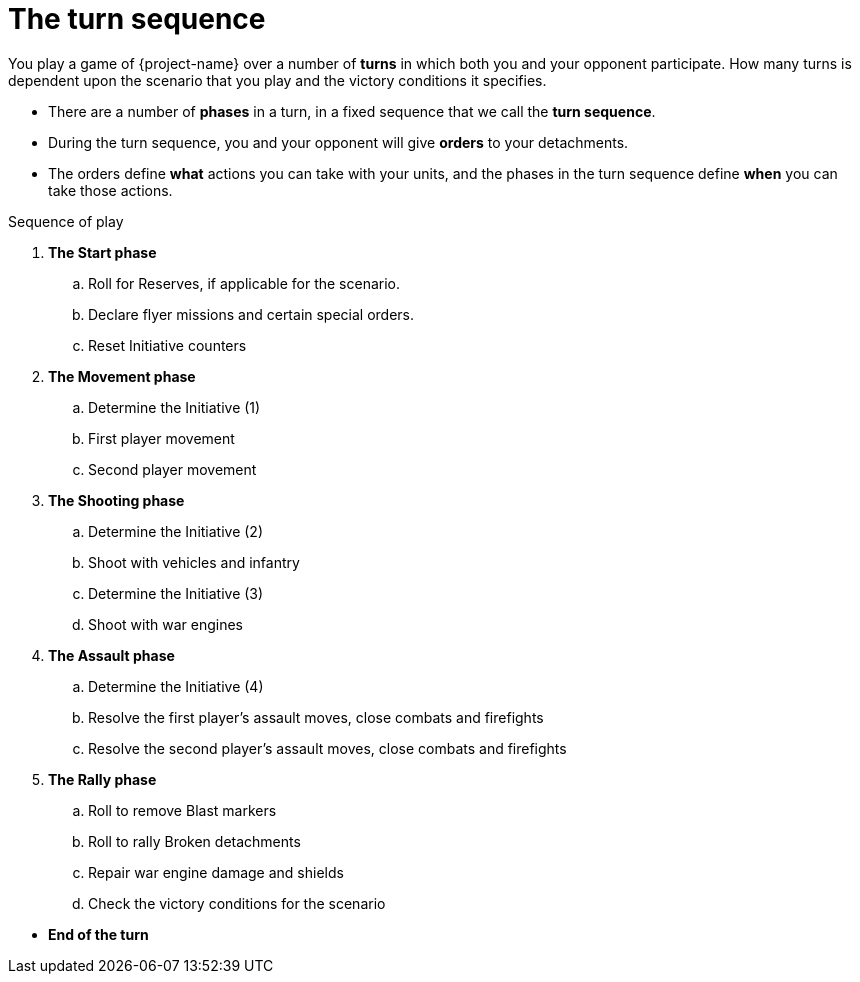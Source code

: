 = The turn sequence

You play a game of {project-name} over a number of *turns* in which both you and your opponent participate.
How many turns is dependent upon the scenario that you play and the victory conditions it specifies.

[none]
* There are a number of *phases* in a turn, in a fixed sequence that we call the *turn sequence*.
* During the turn sequence, you and your opponent will give *orders* to your detachments.
* The orders define *what* actions you can take with your units, and the phases in the turn sequence define *when* you can take those actions.

.Sequence of play
[none]

. *The Start phase*
.. Roll for Reserves, if applicable for the scenario.
.. Declare flyer missions and certain special orders.
.. Reset Initiative counters
. *The Movement phase*
.. Determine the Initiative (1)
.. First player movement
.. Second player movement
. *The Shooting phase*
.. Determine the Initiative (2)
.. Shoot with vehicles and infantry
.. Determine the Initiative (3)
.. Shoot with war engines
. *The Assault phase*
.. Determine the Initiative (4)
.. Resolve the first player's assault moves, close combats and firefights
.. Resolve the second player's assault moves, close combats and firefights
. *The Rally phase*
.. Roll to remove Blast markers
.. Roll to rally Broken detachments
.. Repair war engine damage and shields
.. Check the victory conditions for the scenario

// Break to prevent list nesting.

[none]
* *End of the turn*
